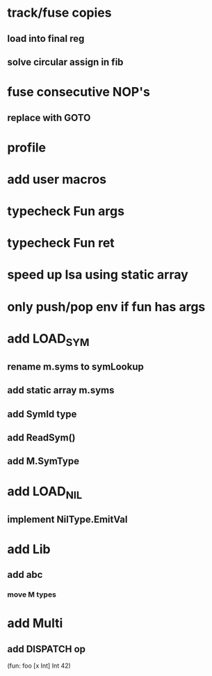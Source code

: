 * track/fuse copies
** load into final reg
** solve circular assign in fib
* fuse consecutive NOP's
** replace with GOTO
* profile
* add user macros
* typecheck Fun args
* typecheck Fun ret
* speed up Isa using static array
* only push/pop env if fun has args
* add LOAD_SYM
** rename m.syms to symLookup
** add static array m.syms
** add SymId type
** add ReadSym()
** add M.SymType
* add LOAD_NIL
** implement NilType.EmitVal
* add Lib
** add abc
*** move M types
* add Multi
** add DISPATCH op

(fun: foo [x Int] Int 42)
